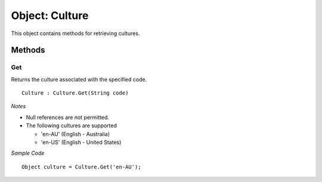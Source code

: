 Object: Culture
===============

This object contains methods for retrieving cultures.

Methods
-------

Get
^^^

Returns the culture associated with the specified code.

::

  Culture : Culture.Get(String code)

*Notes*

- Null references are not permitted.
- The following cultures are supported

  - 'en-AU' (English - Australia)
  - 'en-US' (English - United States)

*Sample Code*

::

  Object culture = Culture.Get('en-AU');
